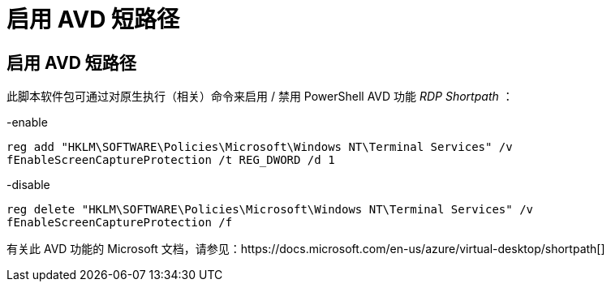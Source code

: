 = 启用 AVD 短路径
:allow-uri-read: 




== 启用 AVD 短路径

此脚本软件包可通过对原生执行（相关）命令来启用 / 禁用 PowerShell AVD 功能 _RDP Shortpath_ ：

-enable

`reg add "HKLM\SOFTWARE\Policies\Microsoft\Windows NT\Terminal Services" /v fEnableScreenCaptureProtection /t REG_DWORD /d 1`

-disable

`reg delete "HKLM\SOFTWARE\Policies\Microsoft\Windows NT\Terminal Services" /v fEnableScreenCaptureProtection /f`

有关此 AVD 功能的 Microsoft 文档，请参见：https://docs.microsoft.com/en-us/azure/virtual-desktop/shortpath[]

